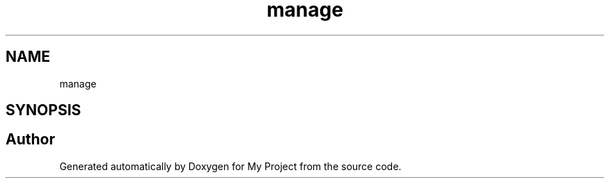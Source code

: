 .TH "manage" 3 "Thu May 6 2021" "My Project" \" -*- nroff -*-
.ad l
.nh
.SH NAME
manage
.SH SYNOPSIS
.br
.PP
.SH "Author"
.PP 
Generated automatically by Doxygen for My Project from the source code\&.
